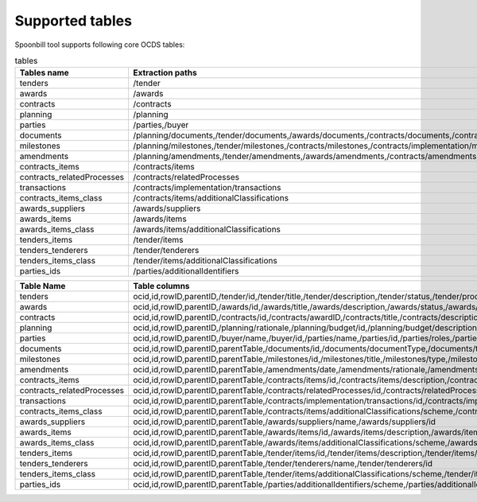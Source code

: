 Supported tables
================

Spoonbill tool supports following core OCDS tables:

.. list-table:: tables
   :widths: 25 25 50
   :header-rows: 1

   * - Tables name
     - Extraction paths
     - Child tables names
   * - tenders
     - /tender
     - tenders_items,tenders_tenderers
   * - awards
     - /awards
     - awards_suppliers,awards_items
   * - contracts
     - /contracts
     - contracts_items,contracts_relatedProcesses,transactions
   * - planning
     - /planning
     -
   * - parties
     - /parties,/buyer
     - parties_ids
   * - documents
     - /planning/documents,/tender/documents,/awards/documents,/contracts/documents,/contracts/implementation/documents
     -
   * - milestones
     - /planning/milestones,/tender/milestones,/contracts/milestones,/contracts/implementation/milestones
     -
   * - amendments
     - /planning/amendments,/tender/amendments,/awards/amendments,/contracts/amendments,/contracts/implementation/amendments
     -
   * - contracts_items
     - /contracts/items
     - contracts_items_class
   * - contracts_relatedProcesses
     - /contracts/relatedProcesses
     -
   * - transactions
     - /contracts/implementation/transactions
     -
   * - contracts_items_class
     - /contracts/items/additionalClassifications
     -
   * - awards_suppliers
     - /awards/suppliers
     -
   * - awards_items
     - /awards/items
     - awards_items_class
   * - awards_items_class
     - /awards/items/additionalClassifications
     -
   * - tenders_items
     - /tender/items
     - tenders_items_class
   * - tenders_tenderers
     - /tender/tenderers
     -
   * - tenders_items_class
     - /tender/items/additionalClassifications
     -
   * - parties_ids
     - /parties/additionalIdentifiers
     -

+----------------------------+--------------------------------------------------------------------------------------------------------------------------------------------------------------------------------------------------------------------------------------------------------------------------------------------------------------------------------------------------------------------------------------------------------------------------------------------------------------------------------------------------------------------------------------------------------------------------------------------------------------------------------------------------------------------------------------------------------------------------------------------------------------------------------------------------------------------------------------------------------------------------------------------------------------------------------------------------------------------------------------------------------------------------------------------------------------------------------------------------------------------------------------------------------------------------------------------------------------------------------------------------------------------------------------------------------------------------------------------------------------------------------------------------------------------------------------------------------------------------------------------------------------------------------------------------------------------------------------------------------------------------------------------------------------------------------------------------------------------------------------------------------------------------------------------------------------------------------------------------------------------------------------------------------------------------------------------------------------------------------------------------------------------------------------------------------------------------------------------------------------------------------------------------------------+
| **Table Name**             | **Table columns**                                                                                                                                                                                                                                                                                                                                                                                                                                                                                                                                                                                                                                                                                                                                                                                                                                                                                                                                                                                                                                                                                                                                                                                                                                                                                                                                                                                                                                                                                                                                                                                                                                                                                                                                                                                                                                                                                                                                                                                                                                                                                                                                            |
+----------------------------+--------------------------------------------------------------------------------------------------------------------------------------------------------------------------------------------------------------------------------------------------------------------------------------------------------------------------------------------------------------------------------------------------------------------------------------------------------------------------------------------------------------------------------------------------------------------------------------------------------------------------------------------------------------------------------------------------------------------------------------------------------------------------------------------------------------------------------------------------------------------------------------------------------------------------------------------------------------------------------------------------------------------------------------------------------------------------------------------------------------------------------------------------------------------------------------------------------------------------------------------------------------------------------------------------------------------------------------------------------------------------------------------------------------------------------------------------------------------------------------------------------------------------------------------------------------------------------------------------------------------------------------------------------------------------------------------------------------------------------------------------------------------------------------------------------------------------------------------------------------------------------------------------------------------------------------------------------------------------------------------------------------------------------------------------------------------------------------------------------------------------------------------------------------+
| tenders                    | ocid,id,rowID,parentID,/tender/id,/tender/title,/tender/description,/tender/status,/tender/procurementMethod,/tender/procurementMethodDetails,/tender/procurementMethodRationale,/tender/mainProcurementCategory,/tender/additionalProcurementCategories,/tender/awardCriteria,/tender/awardCriteriaDetails,/tender/submissionMethod,/tender/submissionMethodDetails,/tender/hasEnquiries,/tender/eligibilityCriteria,/tender/numberOfTenderers,/tender/tenderers/name,/tender/tenderers/id,/tender/tenderers/name,/tender/tenderers/id,/tender/contractPeriod/startDate,/tender/contractPeriod/endDate,/tender/contractPeriod/maxExtentDate,/tender/contractPeriod/durationInDays,/tender/awardPeriod/startDate,/tender/awardPeriod/endDate,/tender/awardPeriod/maxExtentDate,/tender/awardPeriod/durationInDays,/tender/enquiryPeriod/startDate,/tender/enquiryPeriod/endDate,/tender/enquiryPeriod/maxExtentDate,/tender/enquiryPeriod/durationInDays,/tender/tenderPeriod/startDate,/tender/tenderPeriod/endDate,/tender/tenderPeriod/maxExtentDate,/tender/tenderPeriod/durationInDays,/tender/minValue/amount,/tender/minValue/currency,/tender/value/amount,/tender/value/currency,/tender/items/id,/tender/items/description,/tender/items/quantity,/tender/items/unit/scheme,/tender/items/unit/id,/tender/items/unit/name,/tender/items/unit/uri,/tender/items/unit/value/amount,/tender/items/unit/value/currency,/tender/items/additionalClassifications/scheme,/tender/items/additionalClassifications/id,/tender/items/additionalClassifications/description,/tender/items/additionalClassifications/uri,/tender/items/classification/scheme,/tender/items/classification/id,/tender/items/classification/description,/tender/items/classification/uri,/tender/procuringEntity/name,/tender/procuringEntity/id                                                                                                                                                                                                                                                                                                                                 |
+----------------------------+--------------------------------------------------------------------------------------------------------------------------------------------------------------------------------------------------------------------------------------------------------------------------------------------------------------------------------------------------------------------------------------------------------------------------------------------------------------------------------------------------------------------------------------------------------------------------------------------------------------------------------------------------------------------------------------------------------------------------------------------------------------------------------------------------------------------------------------------------------------------------------------------------------------------------------------------------------------------------------------------------------------------------------------------------------------------------------------------------------------------------------------------------------------------------------------------------------------------------------------------------------------------------------------------------------------------------------------------------------------------------------------------------------------------------------------------------------------------------------------------------------------------------------------------------------------------------------------------------------------------------------------------------------------------------------------------------------------------------------------------------------------------------------------------------------------------------------------------------------------------------------------------------------------------------------------------------------------------------------------------------------------------------------------------------------------------------------------------------------------------------------------------------------------+
| awards                     | ocid,id,rowID,parentID,/awards/id,/awards/title,/awards/description,/awards/status,/awards/date,/awards/contractPeriod/startDate,/awards/contractPeriod/endDate,/awards/contractPeriod/maxExtentDate,/awards/contractPeriod/durationInDays,/awards/items/id,/awards/items/description,/awards/items/quantity,/awards/items/unit/scheme,/awards/items/unit/id,/awards/items/unit/name,/awards/items/unit/uri,/awards/items/unit/value/amount,/awards/items/unit/value/currency,/awards/items/additionalClassifications/scheme,/awards/items/additionalClassifications/id,/awards/items/additionalClassifications/description,/awards/items/additionalClassifications/uri,/awards/items/classification/scheme,/awards/items/classification/id,/awards/items/classification/description,/awards/items/classification/uri,/awards/suppliers/name,/awards/suppliers/id,/awards/value/amount,/awards/value/currency                                                                                                                                                                                                                                                                                                                                                                                                                                                                                                                                                                                                                                                                                                                                                                                                                                                                                                                                                                                                                                                                                                                                                                                                                                                |
+----------------------------+--------------------------------------------------------------------------------------------------------------------------------------------------------------------------------------------------------------------------------------------------------------------------------------------------------------------------------------------------------------------------------------------------------------------------------------------------------------------------------------------------------------------------------------------------------------------------------------------------------------------------------------------------------------------------------------------------------------------------------------------------------------------------------------------------------------------------------------------------------------------------------------------------------------------------------------------------------------------------------------------------------------------------------------------------------------------------------------------------------------------------------------------------------------------------------------------------------------------------------------------------------------------------------------------------------------------------------------------------------------------------------------------------------------------------------------------------------------------------------------------------------------------------------------------------------------------------------------------------------------------------------------------------------------------------------------------------------------------------------------------------------------------------------------------------------------------------------------------------------------------------------------------------------------------------------------------------------------------------------------------------------------------------------------------------------------------------------------------------------------------------------------------------------------+
| contracts                  | ocid,id,rowID,parentID,/contracts/id,/contracts/awardID,/contracts/title,/contracts/description,/contracts/status,/contracts/dateSigned,/contracts/relatedProcesses/id,/contracts/relatedProcesses/relationship,/contracts/relatedProcesses/title,/contracts/relatedProcesses/scheme,/contracts/relatedProcesses/identifier,/contracts/relatedProcesses/uri,/contracts/implementation/transactions/id,/contracts/implementation/transactions/source,/contracts/implementation/transactions/date,/contracts/implementation/transactions/uri,/contracts/implementation/transactions/payee/name,/contracts/implementation/transactions/payee/id,/contracts/implementation/transactions/payer/name,/contracts/implementation/transactions/payer/id,/contracts/implementation/transactions/value/amount,/contracts/implementation/transactions/value/currency,/contracts/implementation/transactions/id,/contracts/implementation/transactions/source,/contracts/implementation/transactions/date,/contracts/implementation/transactions/uri,/contracts/implementation/transactions/payee/name,/contracts/implementation/transactions/payee/id,/contracts/implementation/transactions/payer/name,/contracts/implementation/transactions/payer/id,/contracts/implementation/transactions/value/amount,/contracts/implementation/transactions/value/currency,/contracts/items/id,/contracts/items/description,/contracts/items/quantity,/contracts/items/unit/scheme,/contracts/items/unit/id,/contracts/items/unit/name,/contracts/items/unit/uri,/contracts/items/unit/value/amount,/contracts/items/unit/value/currency,/contracts/items/additionalClassifications/scheme,/contracts/items/additionalClassifications/id,/contracts/items/additionalClassifications/description,/contracts/items/additionalClassifications/uri,/contracts/items/classification/scheme,/contracts/items/classification/id,/contracts/items/classification/description,/contracts/items/classification/uri,/contracts/value/amount,/contracts/value/currency,/contracts/period/startDate,/contracts/period/endDate,/contracts/period/maxExtentDate,/contracts/period/durationInDays |
+----------------------------+--------------------------------------------------------------------------------------------------------------------------------------------------------------------------------------------------------------------------------------------------------------------------------------------------------------------------------------------------------------------------------------------------------------------------------------------------------------------------------------------------------------------------------------------------------------------------------------------------------------------------------------------------------------------------------------------------------------------------------------------------------------------------------------------------------------------------------------------------------------------------------------------------------------------------------------------------------------------------------------------------------------------------------------------------------------------------------------------------------------------------------------------------------------------------------------------------------------------------------------------------------------------------------------------------------------------------------------------------------------------------------------------------------------------------------------------------------------------------------------------------------------------------------------------------------------------------------------------------------------------------------------------------------------------------------------------------------------------------------------------------------------------------------------------------------------------------------------------------------------------------------------------------------------------------------------------------------------------------------------------------------------------------------------------------------------------------------------------------------------------------------------------------------------+
| planning                   | ocid,id,rowID,parentID,/planning/rationale,/planning/budget/id,/planning/budget/description,/planning/budget/project,/planning/budget/projectID,/planning/budget/uri,/planning/budget/amount/amount,/planning/budget/amount/currency                                                                                                                                                                                                                                                                                                                                                                                                                                                                                                                                                                                                                                                                                                                                                                                                                                                                                                                                                                                                                                                                                                                                                                                                                                                                                                                                                                                                                                                                                                                                                                                                                                                                                                                                                                                                                                                                                                                         |
+----------------------------+--------------------------------------------------------------------------------------------------------------------------------------------------------------------------------------------------------------------------------------------------------------------------------------------------------------------------------------------------------------------------------------------------------------------------------------------------------------------------------------------------------------------------------------------------------------------------------------------------------------------------------------------------------------------------------------------------------------------------------------------------------------------------------------------------------------------------------------------------------------------------------------------------------------------------------------------------------------------------------------------------------------------------------------------------------------------------------------------------------------------------------------------------------------------------------------------------------------------------------------------------------------------------------------------------------------------------------------------------------------------------------------------------------------------------------------------------------------------------------------------------------------------------------------------------------------------------------------------------------------------------------------------------------------------------------------------------------------------------------------------------------------------------------------------------------------------------------------------------------------------------------------------------------------------------------------------------------------------------------------------------------------------------------------------------------------------------------------------------------------------------------------------------------------+
| parties                    | ocid,id,rowID,parentID,/buyer/name,/buyer/id,/parties/name,/parties/id,/parties/roles,/parties/contactPoint/name,/parties/contactPoint/email,/parties/contactPoint/telephone,/parties/contactPoint/faxNumber,/parties/contactPoint/url,/parties/address/streetAddress,/parties/address/locality,/parties/address/region,/parties/address/postalCode,/parties/address/countryName,/parties/identifier/scheme,/parties/identifier/id,/parties/identifier/legalName,/parties/identifier/uri,/parties/test                                                                                                                                                                                                                                                                                                                                                                                                                                                                                                                                                                                                                                                                                                                                                                                                                                                                                                                                                                                                                                                                                                                                                                                                                                                                                                                                                                                                                                                                                                                                                                                                                                                       |
+----------------------------+--------------------------------------------------------------------------------------------------------------------------------------------------------------------------------------------------------------------------------------------------------------------------------------------------------------------------------------------------------------------------------------------------------------------------------------------------------------------------------------------------------------------------------------------------------------------------------------------------------------------------------------------------------------------------------------------------------------------------------------------------------------------------------------------------------------------------------------------------------------------------------------------------------------------------------------------------------------------------------------------------------------------------------------------------------------------------------------------------------------------------------------------------------------------------------------------------------------------------------------------------------------------------------------------------------------------------------------------------------------------------------------------------------------------------------------------------------------------------------------------------------------------------------------------------------------------------------------------------------------------------------------------------------------------------------------------------------------------------------------------------------------------------------------------------------------------------------------------------------------------------------------------------------------------------------------------------------------------------------------------------------------------------------------------------------------------------------------------------------------------------------------------------------------+
| documents                  | ocid,id,rowID,parentID,parentTable,/documents/id,/documents/documentType,/documents/title,/documents/description,/documents/url,/documents/datePublished,/documents/dateModified,/documents/format,/documents/language                                                                                                                                                                                                                                                                                                                                                                                                                                                                                                                                                                                                                                                                                                                                                                                                                                                                                                                                                                                                                                                                                                                                                                                                                                                                                                                                                                                                                                                                                                                                                                                                                                                                                                                                                                                                                                                                                                                                       |
+----------------------------+--------------------------------------------------------------------------------------------------------------------------------------------------------------------------------------------------------------------------------------------------------------------------------------------------------------------------------------------------------------------------------------------------------------------------------------------------------------------------------------------------------------------------------------------------------------------------------------------------------------------------------------------------------------------------------------------------------------------------------------------------------------------------------------------------------------------------------------------------------------------------------------------------------------------------------------------------------------------------------------------------------------------------------------------------------------------------------------------------------------------------------------------------------------------------------------------------------------------------------------------------------------------------------------------------------------------------------------------------------------------------------------------------------------------------------------------------------------------------------------------------------------------------------------------------------------------------------------------------------------------------------------------------------------------------------------------------------------------------------------------------------------------------------------------------------------------------------------------------------------------------------------------------------------------------------------------------------------------------------------------------------------------------------------------------------------------------------------------------------------------------------------------------------------+
| milestones                 | ocid,id,rowID,parentID,parentTable,/milestones/id,/milestones/title,/milestones/type,/milestones/description,/milestones/code,/milestones/dueDate,/milestones/dateMet,/milestones/dateModified,/milestones/status                                                                                                                                                                                                                                                                                                                                                                                                                                                                                                                                                                                                                                                                                                                                                                                                                                                                                                                                                                                                                                                                                                                                                                                                                                                                                                                                                                                                                                                                                                                                                                                                                                                                                                                                                                                                                                                                                                                                            |
+----------------------------+--------------------------------------------------------------------------------------------------------------------------------------------------------------------------------------------------------------------------------------------------------------------------------------------------------------------------------------------------------------------------------------------------------------------------------------------------------------------------------------------------------------------------------------------------------------------------------------------------------------------------------------------------------------------------------------------------------------------------------------------------------------------------------------------------------------------------------------------------------------------------------------------------------------------------------------------------------------------------------------------------------------------------------------------------------------------------------------------------------------------------------------------------------------------------------------------------------------------------------------------------------------------------------------------------------------------------------------------------------------------------------------------------------------------------------------------------------------------------------------------------------------------------------------------------------------------------------------------------------------------------------------------------------------------------------------------------------------------------------------------------------------------------------------------------------------------------------------------------------------------------------------------------------------------------------------------------------------------------------------------------------------------------------------------------------------------------------------------------------------------------------------------------------------+
| amendments                 | ocid,id,rowID,parentID,parentTable,/amendments/date,/amendments/rationale,/amendments/id,/amendments/description,/amendments/amendsReleaseID,/amendments/releaseID                                                                                                                                                                                                                                                                                                                                                                                                                                                                                                                                                                                                                                                                                                                                                                                                                                                                                                                                                                                                                                                                                                                                                                                                                                                                                                                                                                                                                                                                                                                                                                                                                                                                                                                                                                                                                                                                                                                                                                                           |
+----------------------------+--------------------------------------------------------------------------------------------------------------------------------------------------------------------------------------------------------------------------------------------------------------------------------------------------------------------------------------------------------------------------------------------------------------------------------------------------------------------------------------------------------------------------------------------------------------------------------------------------------------------------------------------------------------------------------------------------------------------------------------------------------------------------------------------------------------------------------------------------------------------------------------------------------------------------------------------------------------------------------------------------------------------------------------------------------------------------------------------------------------------------------------------------------------------------------------------------------------------------------------------------------------------------------------------------------------------------------------------------------------------------------------------------------------------------------------------------------------------------------------------------------------------------------------------------------------------------------------------------------------------------------------------------------------------------------------------------------------------------------------------------------------------------------------------------------------------------------------------------------------------------------------------------------------------------------------------------------------------------------------------------------------------------------------------------------------------------------------------------------------------------------------------------------------+
| contracts_items            | ocid,id,rowID,parentID,parentTable,/contracts/items/id,/contracts/items/description,/contracts/items/quantity,/contracts/items/unit/scheme,/contracts/items/unit/id,/contracts/items/unit/name,/contracts/items/unit/uri,/contracts/items/unit/value/amount,/contracts/items/unit/value/currency,/contracts/items/additionalClassifications/scheme,/contracts/items/additionalClassifications/id,/contracts/items/additionalClassifications/description,/contracts/items/additionalClassifications/uri,/contracts/items/classification/scheme,/contracts/items/classification/id,/contracts/items/classification/description,/contracts/items/classification/uri                                                                                                                                                                                                                                                                                                                                                                                                                                                                                                                                                                                                                                                                                                                                                                                                                                                                                                                                                                                                                                                                                                                                                                                                                                                                                                                                                                                                                                                                                             |
+----------------------------+--------------------------------------------------------------------------------------------------------------------------------------------------------------------------------------------------------------------------------------------------------------------------------------------------------------------------------------------------------------------------------------------------------------------------------------------------------------------------------------------------------------------------------------------------------------------------------------------------------------------------------------------------------------------------------------------------------------------------------------------------------------------------------------------------------------------------------------------------------------------------------------------------------------------------------------------------------------------------------------------------------------------------------------------------------------------------------------------------------------------------------------------------------------------------------------------------------------------------------------------------------------------------------------------------------------------------------------------------------------------------------------------------------------------------------------------------------------------------------------------------------------------------------------------------------------------------------------------------------------------------------------------------------------------------------------------------------------------------------------------------------------------------------------------------------------------------------------------------------------------------------------------------------------------------------------------------------------------------------------------------------------------------------------------------------------------------------------------------------------------------------------------------------------+
| contracts_relatedProcesses | ocid,id,rowID,parentID,parentTable,/contracts/relatedProcesses/id,/contracts/relatedProcesses/relationship,/contracts/relatedProcesses/title,/contracts/relatedProcesses/scheme,/contracts/relatedProcesses/identifier,/contracts/relatedProcesses/uri                                                                                                                                                                                                                                                                                                                                                                                                                                                                                                                                                                                                                                                                                                                                                                                                                                                                                                                                                                                                                                                                                                                                                                                                                                                                                                                                                                                                                                                                                                                                                                                                                                                                                                                                                                                                                                                                                                       |
+----------------------------+--------------------------------------------------------------------------------------------------------------------------------------------------------------------------------------------------------------------------------------------------------------------------------------------------------------------------------------------------------------------------------------------------------------------------------------------------------------------------------------------------------------------------------------------------------------------------------------------------------------------------------------------------------------------------------------------------------------------------------------------------------------------------------------------------------------------------------------------------------------------------------------------------------------------------------------------------------------------------------------------------------------------------------------------------------------------------------------------------------------------------------------------------------------------------------------------------------------------------------------------------------------------------------------------------------------------------------------------------------------------------------------------------------------------------------------------------------------------------------------------------------------------------------------------------------------------------------------------------------------------------------------------------------------------------------------------------------------------------------------------------------------------------------------------------------------------------------------------------------------------------------------------------------------------------------------------------------------------------------------------------------------------------------------------------------------------------------------------------------------------------------------------------------------+
| transactions               | ocid,id,rowID,parentID,parentTable,/contracts/implementation/transactions/id,/contracts/implementation/transactions/source,/contracts/implementation/transactions/date,/contracts/implementation/transactions/uri,/contracts/implementation/transactions/payee/name,/contracts/implementation/transactions/payee/id,/contracts/implementation/transactions/payer/name,/contracts/implementation/transactions/payer/id,/contracts/implementation/transactions/value/amount,/contracts/implementation/transactions/value/currency                                                                                                                                                                                                                                                                                                                                                                                                                                                                                                                                                                                                                                                                                                                                                                                                                                                                                                                                                                                                                                                                                                                                                                                                                                                                                                                                                                                                                                                                                                                                                                                                                              |
+----------------------------+--------------------------------------------------------------------------------------------------------------------------------------------------------------------------------------------------------------------------------------------------------------------------------------------------------------------------------------------------------------------------------------------------------------------------------------------------------------------------------------------------------------------------------------------------------------------------------------------------------------------------------------------------------------------------------------------------------------------------------------------------------------------------------------------------------------------------------------------------------------------------------------------------------------------------------------------------------------------------------------------------------------------------------------------------------------------------------------------------------------------------------------------------------------------------------------------------------------------------------------------------------------------------------------------------------------------------------------------------------------------------------------------------------------------------------------------------------------------------------------------------------------------------------------------------------------------------------------------------------------------------------------------------------------------------------------------------------------------------------------------------------------------------------------------------------------------------------------------------------------------------------------------------------------------------------------------------------------------------------------------------------------------------------------------------------------------------------------------------------------------------------------------------------------+
| contracts_items_class      | ocid,id,rowID,parentID,parentTable,/contracts/items/additionalClassifications/scheme,/contracts/items/additionalClassifications/id,/contracts/items/additionalClassifications/description,/contracts/items/additionalClassifications/uri                                                                                                                                                                                                                                                                                                                                                                                                                                                                                                                                                                                                                                                                                                                                                                                                                                                                                                                                                                                                                                                                                                                                                                                                                                                                                                                                                                                                                                                                                                                                                                                                                                                                                                                                                                                                                                                                                                                     |
+----------------------------+--------------------------------------------------------------------------------------------------------------------------------------------------------------------------------------------------------------------------------------------------------------------------------------------------------------------------------------------------------------------------------------------------------------------------------------------------------------------------------------------------------------------------------------------------------------------------------------------------------------------------------------------------------------------------------------------------------------------------------------------------------------------------------------------------------------------------------------------------------------------------------------------------------------------------------------------------------------------------------------------------------------------------------------------------------------------------------------------------------------------------------------------------------------------------------------------------------------------------------------------------------------------------------------------------------------------------------------------------------------------------------------------------------------------------------------------------------------------------------------------------------------------------------------------------------------------------------------------------------------------------------------------------------------------------------------------------------------------------------------------------------------------------------------------------------------------------------------------------------------------------------------------------------------------------------------------------------------------------------------------------------------------------------------------------------------------------------------------------------------------------------------------------------------+
| awards_suppliers           | ocid,id,rowID,parentID,parentTable,/awards/suppliers/name,/awards/suppliers/id                                                                                                                                                                                                                                                                                                                                                                                                                                                                                                                                                                                                                                                                                                                                                                                                                                                                                                                                                                                                                                                                                                                                                                                                                                                                                                                                                                                                                                                                                                                                                                                                                                                                                                                                                                                                                                                                                                                                                                                                                                                                               |
+----------------------------+--------------------------------------------------------------------------------------------------------------------------------------------------------------------------------------------------------------------------------------------------------------------------------------------------------------------------------------------------------------------------------------------------------------------------------------------------------------------------------------------------------------------------------------------------------------------------------------------------------------------------------------------------------------------------------------------------------------------------------------------------------------------------------------------------------------------------------------------------------------------------------------------------------------------------------------------------------------------------------------------------------------------------------------------------------------------------------------------------------------------------------------------------------------------------------------------------------------------------------------------------------------------------------------------------------------------------------------------------------------------------------------------------------------------------------------------------------------------------------------------------------------------------------------------------------------------------------------------------------------------------------------------------------------------------------------------------------------------------------------------------------------------------------------------------------------------------------------------------------------------------------------------------------------------------------------------------------------------------------------------------------------------------------------------------------------------------------------------------------------------------------------------------------------+
| awards_items               | ocid,id,rowID,parentID,parentTable,/awards/items/id,/awards/items/description,/awards/items/quantity,/awards/items/unit/scheme,/awards/items/unit/id,/awards/items/unit/name,/awards/items/unit/uri,/awards/items/unit/value/amount,/awards/items/unit/value/currency,/awards/items/additionalClassifications/scheme,/awards/items/additionalClassifications/id,/awards/items/additionalClassifications/description,/awards/items/additionalClassifications/uri,/awards/items/classification/scheme,/awards/items/classification/id,/awards/items/classification/description,/awards/items/classification/uri                                                                                                                                                                                                                                                                                                                                                                                                                                                                                                                                                                                                                                                                                                                                                                                                                                                                                                                                                                                                                                                                                                                                                                                                                                                                                                                                                                                                                                                                                                                                                |
+----------------------------+--------------------------------------------------------------------------------------------------------------------------------------------------------------------------------------------------------------------------------------------------------------------------------------------------------------------------------------------------------------------------------------------------------------------------------------------------------------------------------------------------------------------------------------------------------------------------------------------------------------------------------------------------------------------------------------------------------------------------------------------------------------------------------------------------------------------------------------------------------------------------------------------------------------------------------------------------------------------------------------------------------------------------------------------------------------------------------------------------------------------------------------------------------------------------------------------------------------------------------------------------------------------------------------------------------------------------------------------------------------------------------------------------------------------------------------------------------------------------------------------------------------------------------------------------------------------------------------------------------------------------------------------------------------------------------------------------------------------------------------------------------------------------------------------------------------------------------------------------------------------------------------------------------------------------------------------------------------------------------------------------------------------------------------------------------------------------------------------------------------------------------------------------------------+
| awards_items_class         | ocid,id,rowID,parentID,parentTable,/awards/items/additionalClassifications/scheme,/awards/items/additionalClassifications/id,/awards/items/additionalClassifications/description,/awards/items/additionalClassifications/uri                                                                                                                                                                                                                                                                                                                                                                                                                                                                                                                                                                                                                                                                                                                                                                                                                                                                                                                                                                                                                                                                                                                                                                                                                                                                                                                                                                                                                                                                                                                                                                                                                                                                                                                                                                                                                                                                                                                                 |
+----------------------------+--------------------------------------------------------------------------------------------------------------------------------------------------------------------------------------------------------------------------------------------------------------------------------------------------------------------------------------------------------------------------------------------------------------------------------------------------------------------------------------------------------------------------------------------------------------------------------------------------------------------------------------------------------------------------------------------------------------------------------------------------------------------------------------------------------------------------------------------------------------------------------------------------------------------------------------------------------------------------------------------------------------------------------------------------------------------------------------------------------------------------------------------------------------------------------------------------------------------------------------------------------------------------------------------------------------------------------------------------------------------------------------------------------------------------------------------------------------------------------------------------------------------------------------------------------------------------------------------------------------------------------------------------------------------------------------------------------------------------------------------------------------------------------------------------------------------------------------------------------------------------------------------------------------------------------------------------------------------------------------------------------------------------------------------------------------------------------------------------------------------------------------------------------------+
| tenders_items              | ocid,id,rowID,parentID,parentTable,/tender/items/id,/tender/items/description,/tender/items/quantity,/tender/items/unit/scheme,/tender/items/unit/id,/tender/items/unit/name,/tender/items/unit/uri,/tender/items/unit/value/amount,/tender/items/unit/value/currency,/tender/items/additionalClassifications/scheme,/tender/items/additionalClassifications/id,/tender/items/additionalClassifications/description,/tender/items/additionalClassifications/uri,/tender/items/classification/scheme,/tender/items/classification/id,/tender/items/classification/description,/tender/items/classification/uri                                                                                                                                                                                                                                                                                                                                                                                                                                                                                                                                                                                                                                                                                                                                                                                                                                                                                                                                                                                                                                                                                                                                                                                                                                                                                                                                                                                                                                                                                                                                                |
+----------------------------+--------------------------------------------------------------------------------------------------------------------------------------------------------------------------------------------------------------------------------------------------------------------------------------------------------------------------------------------------------------------------------------------------------------------------------------------------------------------------------------------------------------------------------------------------------------------------------------------------------------------------------------------------------------------------------------------------------------------------------------------------------------------------------------------------------------------------------------------------------------------------------------------------------------------------------------------------------------------------------------------------------------------------------------------------------------------------------------------------------------------------------------------------------------------------------------------------------------------------------------------------------------------------------------------------------------------------------------------------------------------------------------------------------------------------------------------------------------------------------------------------------------------------------------------------------------------------------------------------------------------------------------------------------------------------------------------------------------------------------------------------------------------------------------------------------------------------------------------------------------------------------------------------------------------------------------------------------------------------------------------------------------------------------------------------------------------------------------------------------------------------------------------------------------+
| tenders_tenderers          | ocid,id,rowID,parentID,parentTable,/tender/tenderers/name,/tender/tenderers/id                                                                                                                                                                                                                                                                                                                                                                                                                                                                                                                                                                                                                                                                                                                                                                                                                                                                                                                                                                                                                                                                                                                                                                                                                                                                                                                                                                                                                                                                                                                                                                                                                                                                                                                                                                                                                                                                                                                                                                                                                                                                               |
+----------------------------+--------------------------------------------------------------------------------------------------------------------------------------------------------------------------------------------------------------------------------------------------------------------------------------------------------------------------------------------------------------------------------------------------------------------------------------------------------------------------------------------------------------------------------------------------------------------------------------------------------------------------------------------------------------------------------------------------------------------------------------------------------------------------------------------------------------------------------------------------------------------------------------------------------------------------------------------------------------------------------------------------------------------------------------------------------------------------------------------------------------------------------------------------------------------------------------------------------------------------------------------------------------------------------------------------------------------------------------------------------------------------------------------------------------------------------------------------------------------------------------------------------------------------------------------------------------------------------------------------------------------------------------------------------------------------------------------------------------------------------------------------------------------------------------------------------------------------------------------------------------------------------------------------------------------------------------------------------------------------------------------------------------------------------------------------------------------------------------------------------------------------------------------------------------+
| tenders_items_class        | ocid,id,rowID,parentID,parentTable,/tender/items/additionalClassifications/scheme,/tender/items/additionalClassifications/id,/tender/items/additionalClassifications/description,/tender/items/additionalClassifications/uri                                                                                                                                                                                                                                                                                                                                                                                                                                                                                                                                                                                                                                                                                                                                                                                                                                                                                                                                                                                                                                                                                                                                                                                                                                                                                                                                                                                                                                                                                                                                                                                                                                                                                                                                                                                                                                                                                                                                 |
+----------------------------+--------------------------------------------------------------------------------------------------------------------------------------------------------------------------------------------------------------------------------------------------------------------------------------------------------------------------------------------------------------------------------------------------------------------------------------------------------------------------------------------------------------------------------------------------------------------------------------------------------------------------------------------------------------------------------------------------------------------------------------------------------------------------------------------------------------------------------------------------------------------------------------------------------------------------------------------------------------------------------------------------------------------------------------------------------------------------------------------------------------------------------------------------------------------------------------------------------------------------------------------------------------------------------------------------------------------------------------------------------------------------------------------------------------------------------------------------------------------------------------------------------------------------------------------------------------------------------------------------------------------------------------------------------------------------------------------------------------------------------------------------------------------------------------------------------------------------------------------------------------------------------------------------------------------------------------------------------------------------------------------------------------------------------------------------------------------------------------------------------------------------------------------------------------+
| parties_ids                | ocid,id,rowID,parentID,parentTable,/parties/additionalIdentifiers/scheme,/parties/additionalIdentifiers/id,/parties/additionalIdentifiers/legalName,/parties/additionalIdentifiers/uri                                                                                                                                                                                                                                                                                                                                                                                                                                                                                                                                                                                                                                                                                                                                                                                                                                                                                                                                                                                                                                                                                                                                                                                                                                                                                                                                                                                                                                                                                                                                                                                                                                                                                                                                                                                                                                                                                                                                                                       |
+----------------------------+--------------------------------------------------------------------------------------------------------------------------------------------------------------------------------------------------------------------------------------------------------------------------------------------------------------------------------------------------------------------------------------------------------------------------------------------------------------------------------------------------------------------------------------------------------------------------------------------------------------------------------------------------------------------------------------------------------------------------------------------------------------------------------------------------------------------------------------------------------------------------------------------------------------------------------------------------------------------------------------------------------------------------------------------------------------------------------------------------------------------------------------------------------------------------------------------------------------------------------------------------------------------------------------------------------------------------------------------------------------------------------------------------------------------------------------------------------------------------------------------------------------------------------------------------------------------------------------------------------------------------------------------------------------------------------------------------------------------------------------------------------------------------------------------------------------------------------------------------------------------------------------------------------------------------------------------------------------------------------------------------------------------------------------------------------------------------------------------------------------------------------------------------------------+

